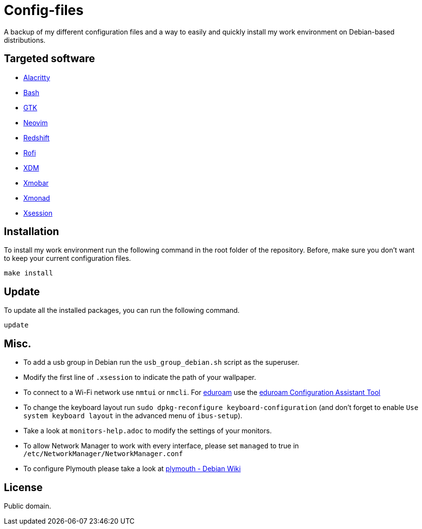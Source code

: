 = Config-files

A backup of my different configuration files and a way to easily and quickly install my work environment on Debian-based distributions.

== Targeted software

* https://github.com/alacritty/alacritty[Alacritty]
* https://www.gnu.org/software/bash/[Bash]
* https://www.gtk.org/[GTK]
* https://neovim.io/[Neovim]
* http://jonls.dk/redshift/[Redshift]
* https://github.com/davatorium/rofi[Rofi]
* https://www.x.org/releases/X11R7.6/doc/man/man1/xdm.1.xhtml[XDM]
* https://xmobar.org/[Xmobar]
* https://xmonad.org/[Xmonad]
* https://wiki.debian.org/Xsession[Xsession]

== Installation

To install my work environment run the following command in the root folder of the repository. Before, make sure you don't want to keep your current configuration files.
[source, shell]
----
make install
----

== Update

To update all the installed packages, you can run the following command.
[source, shell]
----
update
----

== Misc.

* To add a usb group in Debian run  the `usb_group_debian.sh` script as the superuser.
* Modify the first line of `.xsession` to indicate the path of your wallpaper.
* To connect to a Wi-Fi network use `nmtui` or `nmcli`. For https://www.eduroam.org/[eduroam] use the https://cat.eduroam.org/[eduroam Configuration Assistant Tool]
* To change the keyboard layout run `sudo dpkg-reconfigure keyboard-configuration` (and don't forget to enable `Use system keyboard layout` in the advanced menu of `ibus-setup`).
* Take a look at `monitors-help.adoc` to modify the settings of your monitors.
* To allow Network Manager to work with every interface, please set `managed` to true in `/etc/NetworkManager/NetworkManager.conf`
* To configure Plymouth please take a look at https://wiki.debian.org/plymouth[plymouth - Debian Wiki]

== License

Public domain.
